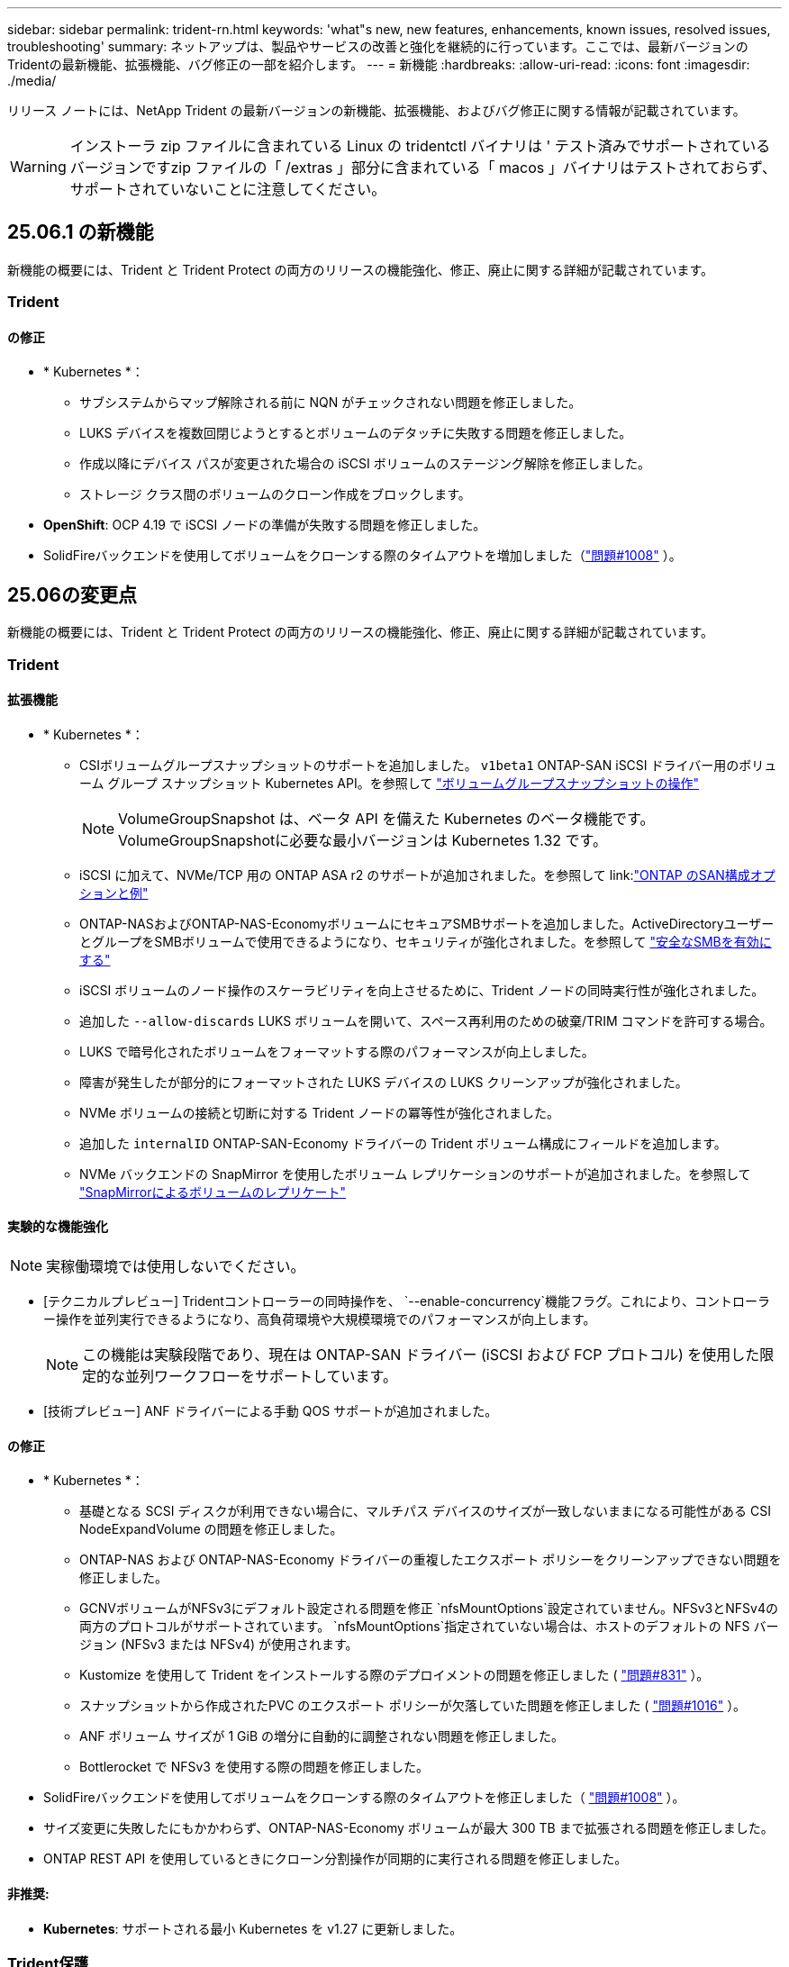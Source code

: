 ---
sidebar: sidebar 
permalink: trident-rn.html 
keywords: 'what"s new, new features, enhancements, known issues, resolved issues, troubleshooting' 
summary: ネットアップは、製品やサービスの改善と強化を継続的に行っています。ここでは、最新バージョンのTridentの最新機能、拡張機能、バグ修正の一部を紹介します。 
---
= 新機能
:hardbreaks:
:allow-uri-read: 
:icons: font
:imagesdir: ./media/


[role="lead"]
リリース ノートには、NetApp Trident の最新バージョンの新機能、拡張機能、およびバグ修正に関する情報が記載されています。


WARNING: インストーラ zip ファイルに含まれている Linux の tridentctl バイナリは ' テスト済みでサポートされているバージョンですzip ファイルの「 /extras 」部分に含まれている「 macos 」バイナリはテストされておらず、サポートされていないことに注意してください。



== 25.06.1 の新機能

新機能の概要には、Trident と Trident Protect の両方のリリースの機能強化、修正、廃止に関する詳細が記載されています。



=== Trident



==== の修正

* * Kubernetes *：
+
** サブシステムからマップ解除される前に NQN がチェックされない問題を修正しました。
** LUKS デバイスを複数回閉じようとするとボリュームのデタッチに失敗する問題を修正しました。
** 作成以降にデバイス パスが変更された場合の iSCSI ボリュームのステージング解除を修正しました。
** ストレージ クラス間のボリュームのクローン作成をブロックします。


* *OpenShift*: OCP 4.19 で iSCSI ノードの準備が失敗する問題を修正しました。
* SolidFireバックエンドを使用してボリュームをクローンする際のタイムアウトを増加しました（link:https://github.com/NetApp/trident/issues/1008["問題#1008"] ）。




== 25.06の変更点

新機能の概要には、Trident と Trident Protect の両方のリリースの機能強化、修正、廃止に関する詳細が記載されています。



=== Trident



==== 拡張機能

* * Kubernetes *：
+
** CSIボリュームグループスナップショットのサポートを追加しました。  `v1beta1` ONTAP-SAN iSCSI ドライバー用のボリューム グループ スナップショット Kubernetes API。を参照して link:https://docs.netapp.com/us-en/trident/trident-use/vol-group-snapshots.html["ボリュームグループスナップショットの操作"^]
+

NOTE: VolumeGroupSnapshot は、ベータ API を備えた Kubernetes のベータ機能です。VolumeGroupSnapshotに必要な最小バージョンは Kubernetes 1.32 です。

** iSCSI に加えて、NVMe/TCP 用の ONTAP ASA r2 のサポートが追加されました。を参照して link:link:https://docs.netapp.com/us-en/trident/trident-use/ontap-san-examples.html["ONTAP のSAN構成オプションと例"^]
** ONTAP-NASおよびONTAP-NAS-EconomyボリュームにセキュアSMBサポートを追加しました。ActiveDirectoryユーザーとグループをSMBボリュームで使用できるようになり、セキュリティが強化されました。を参照して link:https://docs.netapp.com/us-en/trident/trident-use/ontap-nas-prep.html#enable-secure-smb["安全なSMBを有効にする"^]
** iSCSI ボリュームのノード操作のスケーラビリティを向上させるために、Trident ノードの同時実行性が強化されました。
** 追加した `--allow-discards` LUKS ボリュームを開いて、スペース再利用のための破棄/TRIM コマンドを許可する場合。
** LUKS で暗号化されたボリュームをフォーマットする際のパフォーマンスが向上しました。
** 障害が発生したが部分的にフォーマットされた LUKS デバイスの LUKS クリーンアップが強化されました。
** NVMe ボリュームの接続と切断に対する Trident ノードの冪等性が強化されました。
** 追加した `internalID` ONTAP-SAN-Economy ドライバーの Trident ボリューム構成にフィールドを追加します。
** NVMe バックエンドの SnapMirror を使用したボリューム レプリケーションのサポートが追加されました。を参照して link:https://docs.netapp.com/us-en/trident/trident-use/vol-volume-replicate.html["SnapMirrorによるボリュームのレプリケート"^]






==== 実験的な機能強化


NOTE: 実稼働環境では使用しないでください。

* [テクニカルプレビュー] Tridentコントローラーの同時操作を、  `--enable-concurrency`機能フラグ。これにより、コントローラー操作を並列実行できるようになり、高負荷環境や大規模環境でのパフォーマンスが向上します。
+

NOTE: この機能は実験段階であり、現在は ONTAP-SAN ドライバー (iSCSI および FCP プロトコル) を使用した限定的な並列ワークフローをサポートしています。

* [技術プレビュー] ANF ドライバーによる手動 QOS サポートが追加されました。




==== の修正

* * Kubernetes *：
+
** 基礎となる SCSI ディスクが利用できない場合に、マルチパス デバイスのサイズが一致しないままになる可能性がある CSI NodeExpandVolume の問題を修正しました。
** ONTAP-NAS および ONTAP-NAS-Economy ドライバーの重複したエクスポート ポリシーをクリーンアップできない問題を修正しました。
** GCNVボリュームがNFSv3にデフォルト設定される問題を修正 `nfsMountOptions`設定されていません。NFSv3とNFSv4の両方のプロトコルがサポートされています。  `nfsMountOptions`指定されていない場合は、ホストのデフォルトの NFS バージョン (NFSv3 または NFSv4) が使用されます。
** Kustomize を使用して Trident をインストールする際のデプロイメントの問題を修正しました ( link:https://github.com/NetApp/trident/issues/831["問題#831"] ）。
** スナップショットから作成されたPVC のエクスポート ポリシーが欠落していた問題を修正しました ( link:https://github.com/NetApp/trident/issues/1016["問題#1016"] ）。
** ANF ボリューム サイズが 1 GiB の増分に自動的に調整されない問題を修正しました。
** Bottlerocket で NFSv3 を使用する際の問題を修正しました。


* SolidFireバックエンドを使用してボリュームをクローンする際のタイムアウトを修正しました（ link:https://github.com/NetApp/trident/issues/1008["問題#1008"] ）。
* サイズ変更に失敗したにもかかわらず、ONTAP-NAS-Economy ボリュームが最大 300 TB まで拡張される問題を修正しました。
* ONTAP REST API を使用しているときにクローン分割操作が同期的に実行される問題を修正しました。




==== 非推奨:

* *Kubernetes*: サポートされる最小 Kubernetes を v1.27 に更新しました。




=== Trident保護

NetApp Trident Protectは、NetApp ONTAPストレージシステムとNetApp Trident CSIストレージプロビジョニングツールを基盤とするステートフルなKubernetesアプリケーションの機能と可用性を強化する、高度なアプリケーションデータ管理機能を提供します。



==== 拡張機能

* 復元時間が改善され、より頻繁に完全バックアップを実行するオプションが提供されます。
* Group-Version-Kind (GVK) フィルタリングによるアプリケーション定義と選択的復元の粒度が向上しました。
* AppMirrorRelationship (AMR) を NetApp SnapMirror と併用する場合、完全な PVC レプリケーションを回避するために、効率的な再同期とリバース レプリケーションを実行します。
* EKS Pod Identity を使用して AppVault バケットを作成する機能が追加され、EKS クラスターのバケット認証情報でシークレットを指定する必要がなくなりました。
* 必要に応じて、復元名前空間内のラベルと注釈の復元をスキップする機能を追加しました。
* AppMirrorRelationship (AMR) は、ソース PVC の拡張をチェックし、必要に応じて宛先 PVC で適切な拡張を実行します。




==== の修正

* 以前のスナップショットのスナップショット注釈値が新しいスナップショットに適用されるバグを修正しました。現在はすべてのスナップショット注釈が正しく適用されています。
* 定義されていない場合は、デフォルトでデータ ムーバー暗号化 (Kopia / Restic) のシークレットを定義します。
* S3 appvault 作成の検証とエラー メッセージが改善されました。
* AppMirrorRelationship (AMR) は、失敗を回避するために、バインドされた状態の PV のみを複製するようになりました。
* 多数のバックアップがある AppVault で AppVaultContent を取得するときにエラーが表示される問題を修正しました。
* 障害を回避するために、KubeVirt VMSnapshots は復元およびフェイルオーバー操作から除外されます。
* Kopia のデフォルトの保持スケジュールが、ユーザーがスケジュールで設定した内容を上書きしたために、スナップショットが早期に削除されるという Kopia の問題を修正しました。




== 25.02.1の変更点



=== Trident



==== の修正

* * Kubernetes *：
+
** デフォルト以外のイメージレジストリ()を使用しているときに、サイドカーイメージの名前とバージョンが誤って入力されるTrident演算子の問題を修正しましたlink:https://github.com/NetApp/trident/issues/983["問題#983"]。
** ONTAPフェイルオーバーのギブバック中にマルチパスセッションがリカバリできないという問題が修正されました（link:https://github.com/NetApp/trident/issues/961["問題#961"]）。






== 25.02の変更点

Trident 25.02以降では、最新情報の概要に、TridentとTridentの両方の保護リリースの機能強化、修正、廃止に関する詳細が記載されています。



=== Trident



==== 拡張機能

* * Kubernetes *：
+
** ONTAP ASA R2 for iSCSIのサポートが追加されました。
** ノードの正常でないシャットダウン時のONTAP NASボリュームに対する強制的な接続解除のサポートが追加されました。新しいONTAP - NASボリュームで、Tridentで管理されるボリューム単位のエクスポートポリシーを使用するようになりました。アクティブなワークロードに影響を与えることなく、アンパブリッシュ時に既存のボリュームを新しいエクスポートポリシーモデルに移行するためのアップグレードパスが提供されました。
** cloneFromSnapshotアノテーションが追加されました。
** ネームスペース間のボリュームクローニングのサポートが追加されました。
** 強化されたiSCSI自己回復スキャンの修正により、ホスト、チャネル、ターゲット、およびLUN IDを指定して再スキャンを開始します。
** Kubernetes 1.32のサポートを追加。


* * OpenShift *：
+
** ROSAクラスタでのRHCOSの自動iSCSIノード準備のサポートが追加されました。
** OpenShift Virtualization for ONTAPドライバのサポートが追加されました。


* ONTAP SANドライバでのファイバチャネルのサポートが追加されました。
* NVMe LUKSのサポートが追加されました。
* すべてのベースイメージのスクラッチイメージに切り替えました。
* iSCSIセッションはログインする必要があるが、ログインしない場合のiSCSI接続状態の検出とロギングが追加されました（link:https://github.com/NetApp/trident/issues/961["問題#961"]）。
* google-cloud-smb-volumesドライバでNetAppボリュームのサポートが追加されました。
* 削除時にONTAPボリュームがリカバリキューをスキップできるようにするためのサポートが追加されました。
* タグの代わりにSHAを使用してデフォルトイメージを上書きするサポートが追加されました。
* tridentctlインストーラにimage-pull-secretsフラグを追加しました。




==== の修正

* * Kubernetes *：
+
** 自動エクスポートポリシーにノードのIPアドレスがない問題を修正しました（link:https://github.com/NetApp/trident/issues/965["問題#965"]）。
** ONTAP - NAS - Economyでは、ボリュームポリシー単位に早めに切り替わる固定の自動エクスポートポリシー。
** 使用可能なすべてのAWS ARNパーティションをサポートするように、バックエンドの設定クレデンシャルを修正しました（link:https://github.com/NetApp/trident/issues/913["問題#913"]）。
** Tridentオペレータ（）で自動コンフィギュレータ調整を無効にするオプションが追加されましたlink:https://github.com/NetApp/trident/issues/924["問題#924"]。
** CSI-resizerコンテナ()のSecurityContextを追加しましたlink:https://github.com/NetApp/trident/issues/976["問題#976"]。






=== Trident保護

NetApp Trident Protectは、NetApp ONTAPストレージシステムとNetApp Trident CSIストレージプロビジョニングツールを基盤とするステートフルなKubernetesアプリケーションの機能と可用性を強化する、高度なアプリケーションデータ管理機能を提供します。



==== 拡張機能

* volumeMode：FileおよびvolumeMode：ブロック（rawデバイス）ストレージの両方について、KubeVirt / OpenShift仮想化VMのバックアップとリストアのサポートが追加されました。このサポートはすべてのTridentドライバと互換性があり、NetApp SnapMirrorとTrident保護を使用してストレージをレプリケートする際の既存の保護機能が強化されます。
* Kubevirt環境のアプリケーションレベルでフリーズ動作を制御する機能が追加されました。
* AutoSupportプロキシ接続の設定のサポートが追加されました。
* Data Mover暗号化のシークレットを定義する機能（Kopia/Restic）が追加されました。
* 実行フックを手動で実行する機能が追加されました。
* Trident保護のインストール時にセキュリティコンテキスト制約（SCC）を設定する機能が追加されました。
* Trident保護のインストール時にnodeSelectorを設定するためのサポートが追加されました。
* AppVaultオブジェクトのHTTP/HTTPS出力プロキシのサポートが追加されました。
* クラスタを対象としたリソースの除外を有効にする拡張ResourceFilter。
* S3 AppVaultクレデンシャルでのAWSセッショントークンのサポートが追加されました。
* プレスナップショット実行フック後のリソース収集のサポートが追加されました。




==== の修正

* 一時ボリュームの管理が改善され、ONTAPボリュームリカバリキューがスキップされるようになりました。
* SCCのアノテーションが元の値にリストアされました。
* 並列処理のサポートにより、リストア効率が向上します。
* 大規模なアプリケーションの実行フックタイムアウトのサポートが強化されました。




== 24.10.1の変更点



=== 拡張機能

* * Kubernetes *：Kubernetes 1.32のサポートを追加。
* iSCSIセッションはログインする必要があるが、ログインしない場合のiSCSI接続状態の検出とロギングが追加されました（link:https://github.com/NetApp/trident/issues/961["問題#961"]）。




=== の修正

* 自動エクスポートポリシーにノードのIPアドレスがない問題を修正しました（link:https://github.com/NetApp/trident/issues/965["問題#965"]）。
* ONTAP - NAS - Economyでは、ボリュームポリシー単位に早めに切り替わる固定の自動エクスポートポリシー。
* TridentとTrident ASUPの依存関係を更新し、CVE-2024-45337およびCVE-2024-45310に対応。
* iSCSIの自己修復中に、一時的に正常でない非CHAPポータルのログアウトが削除されました（link:https://github.com/NetApp/trident/issues/961["問題#961"]）。




== 24.10の変更点



=== 拡張機能

* Google Cloud NetApp VolumesドライバがNFSボリュームに対して一般提供されるようになり、ゾーン対応のプロビジョニングがサポートされるようになりました。
* GCPワークロードIDは、GKEを使用するGoogle Cloud NetApp VolumeのCloud Identityとして使用されます。
* LUN-SAN ONTAPドライバおよびLUN-SAN-Economyドライバに設定パラメータが追加され、ユーザがONTAP形式オプションを指定できるようになりました `formatOptions`。
* Azure NetApp Filesの最小ボリュームサイズを50GiBに縮小Azureの新しい最小サイズは、11月に一般提供される予定です。
* ONTAP NAS-EconomyドライバとONTAP SAN-Economyドライバを既存のFlexVolプールに制限する設定パラメータが追加されました `denyNewVolumePools`。
* すべてのONTAPドライバで、SVMでアグリゲートの追加、削除、名前変更が検出されるようになりました。
* 報告された PVC サイズが使用可能であることを保証するために、LUKS LUN に 18 MiB のオーバーヘッドを追加しました。
* ONTAP - SANおよびONTAP - SAN -エコノミーノードステージとアンステージエラー処理が改善され、ステージが失敗した後にアンステージでデバイスを削除できるようになりました。
* カスタムロールジェネレータを追加しました。これにより、お客様はONTAPでTridentの最小限のロールを作成できます。
* トラブルシューティング用のロギングを追加 `lsscsi`（link:https://github.com/NetApp/trident/issues/792["問題#792"]）。




==== Kubernetes

* Kubernetesネイティブワークフロー向けのTridentの新機能を追加：
+
** データ保護
** データ移行
** ディザスタリカバリ
** アプリケーションのモビリティ
+
link:./trident-protect/learn-about-trident-protect.html["Trident protectの詳細"]です。



* TridentがKubernetes APIサーバと通信するために使用するQPS値を設定するための新しいフラグをインストーラに追加しました `--k8s_api_qps`。
* Kubernetesクラスタノード上のストレージプロトコルの依存関係を自動管理するためのフラグをインストーラに追加 `--node-prep`。Amazon Linux 2023 iSCSIストレージプロトコルとの互換性をテストおよび検証済み
* ノードの正常でないシャットダウンシナリオでのONTAP - NAS -エコノミーボリュームの強制切断のサポートが追加されました。
* 新しいnfs-nas-エコノミーONTAPボリュームでは、バックエンドオプションの使用時にqtree単位のエクスポートポリシーが使用されます `autoExportPolicy`。qtreeは、アクセス制御とセキュリティを向上させるために、公開時にノード制限のエクスポートポリシーにのみマッピングされます。アクティブなワークロードに影響を与えることなく、Tridentがすべてのノードからボリュームの公開を解除すると、既存のqtreeが新しいエクスポートポリシーモデルに切り替えられます。
* Kubernetes 1.31のサポートを追加。




==== 実験的な機能強化

* ONTAP SANドライバでのファイバチャネルサポートのテクニカルプレビューを追加。




=== の修正

* * Kubernetes *：
+
** Trident Helmのインストールを妨げるRancherアドミッションWebhookを修正しました（link:https://github.com/NetApp/trident/issues/839["問題#839"]）。
** Helmチャート値のアフィン変換キー()を修正しましたlink:https://github.com/NetApp/trident/issues/898["問題#898"]。
** 固定tridentControllerPluginNodeSelector/tridentNodePluginNodeSelectorは"true" value()では動作しませんlink:https://github.com/NetApp/trident/issues/899["問題#899"]。
** クローニング中に作成された一時スナップショットを削除しました（link:https://github.com/NetApp/trident/issues/901["問題#901"]）。


* Windows Server 2019のサポートが追加されました。
* Trident repo()の「go mod tidy」を修正しましたlink:https://github.com/NetApp/trident/issues/767["問題#767"]。




=== 非推奨

* * Kubernetes：*
+
** サポートされるKubernetesの最小要件を1.25に更新。
** PODセキュリティポリシーのサポートが削除されました。






=== 製品のブランド変更

24.10リリース以降、Astra TridentはTrident（NetApp Trident）に名称が変更されます。このブランド変更は、Tridentの機能、サポートされるプラットフォーム、相互運用性には影響しません。



== 24.06の変更点



=== 拡張機能

* **重要**： `limitVolumeSize` ONTAPエコノミードライバでqtree / LUNのサイズが制限されるようになりました。これらのドライバのFlexVolサイズを制御するには、新しいパラメータを使用し  `limitVolumePoolSize` ます。link:https://github.com/NetApp/trident/issues/341["問題#341"]()。
* 廃止されたigroupを使用している場合に、iSCSIの自己修復機能で正確なLUN IDでSCSIスキャンを開始できるようになりました（link:https://github.com/NetApp/trident/issues/883["問題#883"]）。
* バックエンドが中断モードの場合でもボリュームのクローン処理とサイズ変更処理を実行できるようになりました。
* Tridentコントローラのユーザ設定のログ設定をTridentノードポッドに伝播する機能が追加されました。
* ONTAPバージョン9.15.1以降で、デフォルトでONTAPI（ZAPI）ではなくRESTを使用するためのTridentのサポートが追加されました。
* 新しい永続ボリュームのONTAPストレージバックエンドでのカスタムボリューム名とメタデータのサポートが追加されました。
* NFSマウントオプションがNFSバージョン4.xを使用するように設定されている場合に、（ANF）ドライバがデフォルトでSnapshotディレクトリが自動的に有効になるように拡張されました `azure-netapp-files` 。
* NFSボリュームに対するBottlerocketのサポートが追加されました。
* Google Cloud NetApp Volumeのテクニカルプレビューのサポートを追加。




==== Kubernetes

* Kubernetes 1.30のサポートを追加。
* Trident DaemonSetが起動時にゾンビマウントと残留トラッキングファイルをクリーンアップする機能を追加link:https://github.com/NetApp/trident/issues/883["問題#883"]()。
* LUKSボリュームを動的にインポートするためのPVCアノテーションが追加されました `trident.netapp.io/luksEncryption` （link:https://github.com/NetApp/trident/issues/849["問題#849"]）。
* ANFドライバにトポロジ対応を追加。
* Windows Server 2022ノードのサポートが追加されました。




=== の修正

* 古いトランザクションによるTridentのインストールエラーを修正しました。
* kutes()からの警告メッセージを無視するtridentctlを修正しましたlink:https://github.com/NetApp/trident/issues/892["問題#892"]。
* Tridentコントローラの優先度が（link:https://github.com/NetApp/trident/issues/887["問題#887"]）に `0`変更されました `SecurityContextConstraint`。
* ONTAPドライバーは、20 MiB 未満のボリューム サイズ ( link:https://github.com/NetApp/trident/issues/885["問題[#885"] ）。
* ONTAP SANドライバのサイズ変更処理中にFlexVolボリュームが縮小されないようにするためのTridentが修正されました。
* NFS v4.1でのANFボリュームのインポートエラーを修正。




== 24.02の変更点



=== 拡張機能

* Cloud Identityのサポートが追加されました。
+
** ANF-AzureワークロードIDを持つAKは、クラウドIDとして使用されます。
** FSxN-AWS IAMロールを持つEKSがクラウドIDとして使用されます。


* EKSコンソールからEKSクラスタにアドオンとしてTridentをインストールするサポートが追加されました。
* iSCSIの自己修復を設定および無効にする機能（link:https://github.com/NetApp/trident/issues/864["問題#864"]）。
* ONTAPドライバにAmazon FSx Personalityを追加して、AWS IAMおよびSecretsManagerとの統合を可能にし、Tridentがバックアップを含むFSxボリュームを削除できるようにしました（link:https://github.com/NetApp/trident/issues/453["問題#453"]）。




==== Kubernetes

* Kubernetes 1.29のサポートを追加。




=== の修正

* ACPが有効になっていない場合、ACPの警告メッセージが修正されました（link:https://github.com/NetApp/trident/issues/866["問題#866"]）。
* クローンがスナップショットに関連付けられている場合、ONTAPドライバのスナップショット削除中にクローンスプリットを実行する前に10秒の遅延が追加されました。




=== 非推奨

* マルチプラットフォームイメージマニフェストからIn-Tooアテステーションフレームワークを削除しました。




== 23.10の変更点



=== の修正

* 要求された新しいサイズがontap-nasおよびontap-nas-flexgroupストレージドライバの合計ボリュームサイズよりも小さい場合、ボリュームの拡張が修正されました（link:https://github.com/NetApp/trident/issues/834["問題#834"^]）。
* ontap-nasおよびontap-nas-flexgroupストレージドライバのインポート時にボリュームの使用可能なサイズのみを表示するための固定ボリュームサイズ（link:https://github.com/NetApp/trident/issues/722["問題#722"^]）。
* ONTAP-NAS-EconomyのFlexVol名変換が修正されました。
* ノードのリブート時のWindowsノードでのTrident初期化の問題が修正されました。




=== 拡張機能



==== Kubernetes

Kubernetes 1.28のサポートを追加。



==== Trident

* azure-netapp-filesストレージドライバでAzure Managed Identities（AMI）を使用するためのサポートが追加されました。
* ONTAP-SANドライバでNVMe over TCPのサポートが追加されました。
* ユーザによってバックエンドがSuspended状態に設定されている場合に、ボリュームのプロビジョニングを一時停止する機能が追加されました（link:https://github.com/NetApp/trident/issues/558["問題#558"^]）。




== 23.07.1の変更点

* Kubernetes：*ダウンタイムゼロのアップグレードをサポートするためのデーモンセットの削除を修正（link:https://github.com/NetApp/trident/issues/740["問題#740"^]）。



== 23.07の変更点



=== の修正



==== Kubernetes

* Tridentのアップグレードを修正し、古いポッドが終了状態で停止（link:https://github.com/NetApp/trident/issues/740["問題#740"^]）。
* 「transient-trident-version-pod」の定義に公差を追加（link:https://github.com/NetApp/trident/issues/795["問題#795"^]）。




==== Trident

* ノードステージング処理中にゴーストiSCSIデバイスを識別して修正するためのLUN属性を取得するときに、LUNシリアル番号が照会されるようにするためのONTAPI（ZAPI）要求が修正されました。
* ストレージドライバコード（link:https://github.com/NetApp/trident/issues/816["問題#816"^]）。
* use-rest = trueを指定してONTAPドライバを使用すると、クォータのサイズが修正されました。
* ONTAP-SAN-EconomyでLUNクローンを固定作成
* パブリッシュ情報フィールドを元に戻す `rawDevicePath` 終了： `devicePath`;データの取り込みとリカバリのためのロジックを追加(場合によっては) `devicePath` フィールド。




=== 拡張機能



==== Kubernetes

* 事前プロビジョニングされたSnapshotのインポートのサポートが追加されました。
* 最小限の導入とデーモン設定のLinux権限（link:https://github.com/NetApp/trident/issues/817["問題#817"^]）。




==== Trident

* 「online」ボリュームおよびSnapshotの状態フィールドが報告されなくなりました。
* ONTAPバックエンドがオフラインの場合は、バックエンドの状態を更新します（link:https://github.com/NetApp/trident/issues/801["問題#801"^]、 link:https://github.com/NetApp/trident/issues/543["#543"^]）。
* LUNシリアル番号は、ControllerVolumePublishワークフロー中に常に取得および公開されます。
* iSCSIマルチパスデバイスのシリアル番号とサイズを確認するロジックが追加されました。
* 正しいマルチパスデバイスがステージングされていないことを確認するための、iSCSIボリュームの追加検証。




==== 実験的強化

ONTAP-SANドライバでのNVMe over TCPのテクニカルプレビューのサポートを追加。



==== ドキュメント

組織とフォーマットの多くの改善が行われました。



=== 非推奨



==== Kubernetes

* v1beta1スナップショットのサポートが削除されました。
* CSI以前のボリュームとストレージクラスのサポートが削除されました。
* サポートされるKubernetesの最小要件を1.22に更新。




== 23.04の変更点


IMPORTANT: ONTAP-SAN-*ボリュームの強制的なボリューム接続解除は、非グレースフルノードシャットダウン機能のゲートが有効になっているKubernetesバージョンでのみサポートされます。[Force detach]は、インストール時にを使用して有効にする必要があります `--enable-force-detach` Tridentインストーラのフラグ。



=== の修正

* Tridentのオペレータが、仕様で指定されている場合にインストールにIPv6 localhostを使用するように修正しました。
* Trident Operatorクラスタロールの権限が固定され、バンドルの権限（link:https://github.com/NetApp/trident/issues/799["問題 #799"^]）。
* RWXモードで複数のノードにrawブロックボリュームを接続することで問題 を修正。
* SMBボリュームのFlexGroup クローニングのサポートとボリュームインポートが修正されました。
* Tridentコントローラがすぐにシャットダウンできない問題を修正問題 しました（link:https://github.com/NetApp/trident/issues/811["問題 #811"]）。
* ONTAP-SAN-*ドライバでプロビジョニングされた指定したLUNに関連付けられているすべてのigroup名を一覧表示する修正を追加しました。
* 外部プロセスを完了まで実行できるようにする修正を追加しました。
* s390アーキテクチャ（link:https://github.com/NetApp/trident/issues/537["問題 #537"]）。
* ボリュームマウント処理中の誤ったログレベルを修正しました（link:https://github.com/NetApp/trident/issues/781["問題 #781"]）。
* 固定電位タイプアサーションエラー（link:https://github.com/NetApp/trident/issues/802["問題 #802"]）。




=== 拡張機能

* Kubernetes：
+
** Kubernetes 1.27のサポートを追加。
** LUKSボリュームのインポートのサポートが追加されました。
** ReadWriteOncePod PVCアクセスモードのサポートが追加されました。
** ノードの正常でないシャットダウン時にONTAP-SAN-*ボリュームで強制的に接続解除がサポートされるようになりました。
** すべてのontap-san-*ボリュームでノード単位のigroupを使用するようになりました。LUNはigroupにマッピングされるだけで、それらのノードにアクティブにパブリッシュされるため、セキュリティ体制が強化されます。アクティブなワークロードに影響を与えることなく既存のボリュームを安全であるとTridentが判断した場合、必要に応じて新しいigroupスキームに切り替えます（link:https://github.com/NetApp/trident/issues/758["問題 #758"]）。
** Tridentで管理されていないigroupをONTAP-SAN-*バックエンドからクリーンアップし、Tridentのセキュリティを強化


* ストレージドライバontap-nas-economyとontap-nas-flexgroupに、Amazon FSxによるSMBボリュームのサポートが追加されました。
* ontap-nas、ontap-nas-economy、ontap-nas-flexgroupストレージドライバでSMB共有のサポートが追加されました。
* arm64ノードのサポートを追加しましたlink:https://github.com/NetApp/trident/issues/732["問題 #732"]）。
* 最初にAPIサーバを非アクティブ化することで、Tridentが手順 をシャットダウンできるようになりましたlink:https://github.com/NetApp/trident/issues/811["問題 #811"]）。
* Windowsおよびarm64ホストのクロスプラットフォームビルドサポートをMakefileに追加しました。build.mdを参照してください。




=== 非推奨

** Kubernetes：** ONTAP-SANおよびONTAP-SAN-economyドライバ（link:https://github.com/NetApp/trident/issues/758["問題 #758"]）。



== 23.01.1の変更点



=== の修正

* Tridentのオペレータが、仕様で指定されている場合にインストールにIPv6 localhostを使用するように修正しました。
* Trident Operatorクラスタロールの権限が、バンドルの権限と同期されるように修正されました link:https://github.com/NetApp/trident/issues/799["問題 #799"^]。
* 外部プロセスを完了まで実行できるようにする修正を追加しました。
* RWXモードで複数のノードにrawブロックボリュームを接続することで問題 を修正。
* SMBボリュームのFlexGroup クローニングのサポートとボリュームインポートが修正されました。




== 23.01の変更点


IMPORTANT: TridentでKubernetes 1.27がサポートされるようになりました。Kubernetesをアップグレードする前にTridentをアップグレードしてください。



=== の修正

* Kubernetes：Helm（link:https://github.com/NetApp/trident/issues/794["問題#783、#794"^]）。




=== 拡張機能

.Kubernetes
* Kubernetes 1.26のサポートを追加。
* Trident RBACのリソース利用率が全般的に向上（link:https://github.com/NetApp/trident/issues/757["問題 番号757"^]）。
* ホストノードで解除されたiSCSIセッションや古いiSCSIセッションを自動で検出して修正できるようになりました。
* LUKS暗号化ボリュームの拡張のサポートが追加されました。
* Kubernetes：LUKS暗号化ボリュームのクレデンシャルローテーションのサポートを追加しました。


.Trident
* ONTAP NASストレージドライバに、Amazon FSx for NetApp ONTAPを使用したSMBボリュームのサポートが追加されました。
* SMBボリュームの使用時のNTFS権限のサポートが追加されました。
* CVSサービスレベルを使用したGCPボリュームのストレージプールのサポートが追加されました。
* FlexGroupをONTAP-NAS-flexgroupストレージドライバで作成する際のflexgroupAggregateListのオプション使用がサポートされるようになりました。
* 複数のFlexVolボリュームを管理する場合、ONTAP NASエコノミーストレージドライバのパフォーマンスが向上
* すべてのONTAP NASストレージドライバに対してデータLIFの更新を有効にしました。
* Trident DeploymentとDemonSetの命名規則を更新し、ホストノードOSを反映させました。




=== 非推奨

* Kubernetes：サポートされる最小Kubernetes数を1.21に更新
* ドライバまたは `ontap-san-economy`ドライバの設定時にDataLIFを指定しないようにし `ontap-san`ました。




== 22.10の変更

* Trident 22.10にアップグレードする前に、次の重要な情報をお読みください。*

[WARNING]
.Trident 22.10 </strong>に関する<strong>の重要な情報
====
* TridentでKubernetes 1.25がサポートされるようになりました。Kubernetes 1.25にアップグレードする前に、Tridentを22.10にアップグレードする必要があります。
* SAN環境では、Tridentでマルチパス構成の使用が厳密に適用されるようになりました。multipath.confファイルの推奨値はです `find_multipaths: no`。
+
非マルチパス構成またはを使用 `find_multipaths: yes` または `find_multipaths: smart` multipath.confファイルの値が原因でマウントが失敗します。Tridentはの使用を推奨しています `find_multipaths: no` 21.07リリース以降



====


=== の修正

* を使用して作成されたONTAP バックエンドに固有の修正済み問題 `credentials` 22.07.0アップグレード時にフィールドがオンラインにならない（link:https://github.com/NetApp/trident/issues/759["問題 #759"^]）。
* **Docker：**一部の環境でDockerボリュームプラグインが起動しないという問題 が修正されました（link:https://github.com/NetApp/trident/issues/548["問題 #548"^] および link:https://github.com/NetApp/trident/issues/760["問題 #760"^]）。
* ONTAP SANバックエンドに固有のSLMの問題が修正され、レポートノードに属するデータLIFのサブセットのみが公開されるようになりました。
* ボリュームの接続時にiSCSI LUNの不要なスキャンが発生するというパフォーマンス問題 の問題が修正されました。
* Trident iSCSIワークフロー内の細分化された再試行が削除され、迅速に失敗して外部の再試行間隔が短縮されました。
* 対応するマルチパスデバイスがすでにフラッシュされている場合にiSCSIデバイスのフラッシュ時にエラーが返される修正問題 。




=== 拡張機能

* Kubernetes：
+
** Kubernetes 1.25のサポートを追加。Kubernetes 1.25にアップグレードする前に、Tridentを22.10にアップグレードする必要があります。
** Trident Deployment and DemonSet用に別々のServiceAccount、ClusterRole、ClusterRoleBindingを追加して、今後の権限の強化を可能にしました。
** のサポートが追加されました link:https://docs.netapp.com/us-en/trident/trident-use/volume-share.html["ネームスペース間ボリューム共有"]。


* すべてTrident `ontap-*` ストレージドライバがONTAP REST APIで機能するようになりました。
* 新しい演算子YAMLを追加しました (`bundle_post_1_25.yaml`）を使用しない場合 `PodSecurityPolicy` Kubernetes 1.25をサポートするため。
* を追加しました link:https://docs.netapp.com/us-en/trident/trident-reco/security-luks.html["LUKS暗号化ボリュームをサポートします"] の場合 `ontap-san` および `ontap-san-economy` ストレージドライバ。
* Windows Server 2019ノードのサポートが追加されました。
* を追加しました link:https://docs.netapp.com/us-en/trident/trident-use/anf.html["WindowsノードでのSMBボリュームのサポート"] を使用する `azure-netapp-files` ストレージドライバ。
* ONTAP ドライバの自動MetroCluster スイッチオーバー検出機能が一般提供されるようになりました。




=== 非推奨

* **Kubernetes：**サポートされている最小Kubernetesを1.20に更新。
* Astraデータストア(Aads )ドライバを削除
* のサポートが削除されました `yes` および `smart` のオプション `find_multipaths` iSCSI用にワーカーノードのマルチパスを設定する場合。




== 2007年22月の変更



=== の修正

** Kubernetes **

* HelmまたはTrident OperatorでTridentを設定する際に、ノードセレクタのブール値と数値を処理するように問題 を修正しました。（link:https://github.com/NetApp/trident/issues/700["GitHub問題 #700"^])
* 非CHAPパスのエラーを処理する問題 を修正したため、失敗した場合kubeletが再試行されるようになりました。 link:https://github.com/NetApp/trident/issues/736["GitHub問題 #736"^])




=== 拡張機能

* CSIイメージのデフォルトレジストリとして、k8s .gcr.ioからregistry.k8s .ioに移行します
* ONTAP SANボリュームでは、ノード単位のigroupが使用され、LUNがigroupにマッピングされると同時に、これらのノードにアクティブに公開されてセキュリティ体制が強化されます。Tridentがアクティブなワークロードに影響を与えずに安全であると判断した場合、既存のボリュームは新しいigroupスキームに適宜切り替えられます。
* TridentのインストールにResourceQuotaが含まれ、PriorityClassの消費がデフォルトで制限されたときにTrident DemonSetがスケジュールされるようになりました。
* Azure NetApp Filesドライバにネットワーク機能のサポートが追加されました。（link:https://github.com/NetApp/trident/issues/717["GitHub問題 #717"^])
* ONTAP ドライバにTech Previewの自動MetroCluster スイッチオーバー検出機能を追加。（link:https://github.com/NetApp/trident/issues/228["GitHub問題 #228"^])




=== 非推奨

* **Kubernetes：**サポートされる最小Kubernetes数が1.19に更新されました。
* バックエンド構成では、単一の構成で複数の認証タイプを使用できなくなりました。




=== 削除します

* AWS CVSドライバ（22.04以降で廃止）が削除されました。
* Kubernetes
+
** ノードのポッドから不要なSYS_Admin機能を削除。
** nodeprepを単純なホスト情報とアクティブなサービス検出に減らし、作業者ノードでNFS / iSCSIサービスが利用可能になったことをベストエフォートで確認します。






=== ドキュメント

新しいlink:https://docs.netapp.com/us-en/trident/trident-reference/pod-security.html["PODセキュリティ標準"]（PSS）セクションが追加され、インストール時にTridentで有効になった権限の詳細が追加されました。



== 2004年10月22日の変更

ネットアップは、製品やサービスの改善と強化を継続的に行っています。ここでは、Tridentの最新機能の一部を紹介します。以前のリリースについては、を参照してください https://docs.netapp.com/us-en/trident/earlier-versions.html["以前のバージョンのドキュメント"]。


IMPORTANT: 以前のリリースの Trident からアップグレードして Azure NetApp Files を使用する場合 ' 現在 'location`config パラメータは ' 必須のシングルトンフィールドになっています



=== の修正

* iSCSI イニシエータ名の解析が改善されました。（link:https://github.com/NetApp/trident/issues/681["GitHub問題 #681"^])
* CSI ストレージクラスのパラメータが許可されていない問題 を修正しました。（link:https://github.com/NetApp/trident/issues/598["GitHub問題 #598"^])
* Trident CRD での重複キー宣言が修正されました。（link:https://github.com/NetApp/trident/issues/671["GitHub問題 #671"^])
* 不正確な CSI スナップショットログを修正しました。（link:https://github.com/NetApp/trident/issues/629["GitHub問題 #629"^]）を選択します
* 削除したノードでボリュームを非公開にする問題 を修正しました。（link:https://github.com/NetApp/trident/issues/691["GitHub 問題 #691"^])
* ブロックデバイスでのファイルシステムの不整合の処理が追加されました。（link:https://github.com/NetApp/trident/issues/656["GitHub問題 #656"^])
* インストール時に「 imageRegistry 」フラグを設定するときに、自動サポートイメージをプルする問題 を修正しました。（link:https://github.com/NetApp/trident/issues/715["GitHub問題 #715"^])
* Azure NetApp Filesドライバが複数のエクスポートルールを含むボリュームのクローンを作成できない問題を修正しました問題。




=== 拡張機能

* Trident のセキュアエンドポイントへのインバウンド接続には、 TLS 1.3 以上が必要です。（link:https://github.com/NetApp/trident/issues/698["GitHub問題 #698"^])
* Trident では、セキュアなエンドポイントからの応答に HSTS ヘッダーが追加されました。
* Trident では、 Azure NetApp Files の UNIX 権限機能が自動的に有効化されるようになりました。
* * Kubernetes * ： Trident のデプロイ機能は、システムノードに不可欠な優先度クラスで実行されるようになりました。（link:https://github.com/NetApp/trident/issues/694["GitHub問題 #694"^])




=== 削除します

E シリーズドライバ（ 20.07 以降無効）が削除されました。



== 22.01.1 の変更



=== の修正

* 削除したノードでボリュームを非公開にする問題 を修正しました。（link:https://github.com/NetApp/trident/issues/691["GitHub 問題 #691"])
* ONTAP API 応答でアグリゲートスペースを確保するために nil フィールドにアクセスすると、パニックが修正されました。




== 22.01.0 の変更



=== の修正

* * Kubernetes ：大規模なクラスタのノード登録バックオフ再試行時間を延長します。
* azure-NetApp-files ドライバが、同じ名前の複数のリソースによって混乱することがあるという解決済みの問題 。
* 角かっこで指定した場合にONTAP SAN IPv6データLIFが機能するようになりました。
* すでにインポートされているボリュームをインポートしようとすると、 EOF 問題 が返され、 PVC は保留状態になります。（link:https://github.com/NetApp/trident/issues/489["GitHub 問題 #489"])
* SolidFireボリュームでSnapshotが32個を超える場合にTridentのパフォーマンスが低下する問題が修正されました。
* SSL 証明書の作成時に SHA-1 を SHA-256 に置き換えました。
* リソース名の重複を許可し、操作を単一の場所に制限するためのAzure NetApp Filesドライバを修正しました。
* リソース名の重複を許可し、操作を単一の場所に制限するためのAzure NetApp Filesドライバを修正しました。




=== 拡張機能

* Kubernetes の機能拡張：
+
** Kubernetes 1.23 のサポートが追加されました。
** Trident Operator または Helm 経由でインストールした場合、 Trident ポッドのスケジュールオプションを追加します。（link:https://github.com/NetApp/trident/issues/651["GitHub 問題 #651"^])


* GCP ドライバでリージョン間のボリュームを許可します。（link:https://github.com/NetApp/trident/issues/633["GitHub 問題 #633"^])
* Azure NetApp Filesボリュームに「unixPermissions」オプションがサポートされるようになりました。（link:https://github.com/NetApp/trident/issues/666["GitHub 問題 #666"^])




=== 非推奨

Trident REST インターフェイスは、 127.0.0.1 または [::1] アドレスでのみリスンおよびサービスを提供できます



== 21.10.1 の変更点


WARNING: v21.10.0 リリースには、ノードが削除されてから Kubernetes クラスタに再度追加されたときに、 Trident コントローラを CrashLoopBackOff 状態にすることができる問題があります。この問題は、 v21.10.1 (GitHub 問題 669) で修正されています。



=== の修正

* GCP CVS バックエンドでボリュームをインポートする際の競合状態が修正され、インポートに失敗することがありました。
* ノードを削除してから Kubernetes クラスタ（ GitHub 問題 669 ）に再度追加するときに、 Trident コントローラを CrashLoopBackOff 状態にする問題を修正しました。
* SVM 名を指定しなかった場合に問題が検出されないという問題を修正しました（ GitHub 問題 612 ）。




== 21.10.0 の変更点



=== の修正

* XFS ボリュームのクローンをソースボリュームと同じノードにマウントできない固定問題（ GitHub 問題 514 ）
* Tridentがシャットダウン時に致命的なエラーを記録する問題を修正(GitHub Issue 597)。
* Kubernetes 関連の修正：
+
** スナップショットを作成するときに 'ONTAP-NAS' および 'ONTAP-NAS-flexgroup ドライバ（ GitHub 問題 645 ）を使用して ' ボリュームの使用済み領域を最小リストアサイズとして返します
** ボリュームのサイズ変更後に 'Failed to expand filesystem エラーがログに記録された問題を修正しました (GitHub 問題 560)
** POD が「 Terminating 」状態で停止する可能性がある固定問題（ GitHub 問題 572 ）。
** 「 ONTAP-SAN-エコノミー 」問題がスナップショット FlexVol （ GitHub 533 ）でいっぱいになる場合があるという問題を修正しました。
** 異なるイメージを持つ固定カスタム YAML インストーラ問題（ GitHub 問題 613 ）。
** Snapshot サイズの計算方法を固定（ GitHub 問題 611 ）。
** すべてのTridentインストーラがプレーンなKubernetesをOpenShiftと識別できる問題を修正(GitHub Issue 639)。
** Kubernetes API サーバにアクセスできない場合に、 Trident オペレータが更新を停止するよう修正しました（ GitHub 問題 599 ）。






=== 拡張機能

* GCP - CVS パフォーマンスボリュームに対する「 unixPermissions 」オプションのサポートが追加されました。
* GCP でのスケール最適化 CVS ボリュームのサポートが 600GiB から 1TiB に追加されました。
* Kubernetes 関連の機能拡張：
+
** Kubernetes 1.22 のサポートが追加されました。
** Trident の operator と Helm チャートを Kubernetes 1.22 （ GitHub 問題 628 ）と連携させるように設定
** tridentctl images コマンドに演算子イメージを追加 (GitHub 問題 570)






=== 実験的な機能強化

* 「 ONTAP SAN 」ドライバでのボリューム・レプリケーションのサポートを追加しました。
* 'ONTAP-NAS-flexgroup 'ONTAP-SAN' および 'ONTAP-NAS-エコノミー ' ドライバの 'tech preview* REST サポートを追加




== 既知の問題

ここでは、本製品の正常な使用を妨げる可能性のある既知の問題について記載します。

* TridentがインストールされているKubernetesクラスタを1.24から1.25以降にアップグレードする場合は `helm upgrade`、クラスタをアップグレードする前に、values.yamlをに `true`設定するかコマンドに追加する `--set excludePodSecurityPolicy=true`ように更新する必要があります。 `excludePodSecurityPolicy`
* StorageClassで指定した(`fsType=""`が含まれていないボリュームには、Tridentによって空白が適用されるように `fsType`なりました `fsType`。Tridentでは、Kubernetes 1.17以降を使用する場合、NFSボリュームに空のを指定できます `fsType`。iSCSIボリュームの場合、セキュリティコンテキストの使用を適用するときは、StorageClassで `fsGroup`を設定する必要があります `fsType`。
* 複数のTridentインスタンスでバックエンドを使用する場合は、各バックエンド構成ファイルの値がONTAPバックエンドに対して異なるか、SolidFireバックエンドに対して異なる値を使用する `TenantName`必要があります `storagePrefix`。Tridentは、Tridentの他のインスタンスで作成されたボリュームを検出できません。ONTAPまたはSolidFireバックエンドに既存のボリュームを作成しようとすると成功します。これは、Tridentではボリューム作成が優先的な処理として処理されるためです。 `storagePrefix` `TenantName`同じバックエンドに作成されたボリュームで名前の競合が発生する可能性があります。
* Tridentをインストールし（またはTridentオペレータを使用）、を使用して `tridentctl`Tridentを管理する場合は `tridentctl`、環境変数が設定されていることを確認する必要があります `KUBECONFIG`。これは、対象となるKubernetesクラスタを指定するために必要 `tridentctl`です。複数のKubernetes環境を使用する場合は、ファイルが正確にソースされていることを確認する必要があり `KUBECONFIG`ます。
* iSCSI PVS のオンラインスペース再生を実行するには、作業者ノード上の基盤となる OS がボリュームにマウントオプションを渡す必要があります。これはRHEL/Red Hat Enterprise Linux CoreOS（RHCOS）インスタンスに当てはまります `discard` https://access.redhat.com/documentation/en-us/red_hat_enterprise_linux/8/html/managing_file_systems/discarding-unused-blocks_managing-file-systems["マウントオプション"^]。オンラインブロック破棄をサポートするには、discard mountOptionが^]に含まれていることを確認してください。[`StorageClass`
* 各KubernetesクラスタにTridentのインスタンスが複数あると、Tridentは他のインスタンスと通信できず、そのインスタンスが作成した他のボリュームを検出できません。そのため、クラスタ内で複数のインスタンスを実行すると、予期しない誤った動作が発生します。KubernetesクラスタごとにTridentのインスタンスを1つだけ配置する必要があります。
* TridentがオフラインのときにTridentベースのオブジェクトがKubernetesから削除された場合、 `StorageClass`Tridentはオンラインに戻っても対応するストレージクラスをデータベースから削除しません。これらのストレージクラスは、またはREST APIを使用して削除して `tridentctl`ください。
* ユーザが、対応するPVCを削除する前にTridentでプロビジョニングされたPVを削除しても、Tridentはバッキングボリュームを自動的に削除しません。またはREST APIを使用してボリュームを削除してください `tridentctl`。
* FlexGroup では、プロビジョニング要求ごとに一意のアグリゲートセットがないかぎり、同時に複数の ONTAP をプロビジョニングすることはできません。
* IPv6経由のTridentを使用する場合は、バックエンド定義でとを `dataLIF`角かっこで指定する必要があります `managementLIF`。たとえば、``[fd20:8b1e:b258:2000:f816:3eff:feec:0]``です。
+

NOTE: ONTAP SANバックエンドでは指定できません `dataLIF`。Tridentは、使用可能なすべてのiSCSI LIFを検出し、それらを使用してマルチパスセッションを確立します。

* を使用する場合 `solidfire-san` OpenShift 4.5を搭載したドライバ。基になるワーカーノードがMD5をCHAP認証アルゴリズムとして使用するようにします。Element 12.7では、FIPS準拠のセキュアなCHAPアルゴリズムSHA1、SHA-256、およびSHA3-256が提供されています。




== 詳細については、こちらをご覧ください

* https://github.com/NetApp/trident["Trident GitHub"^]
* https://netapp.io/persistent-storage-provisioner-for-kubernetes/["Tridentブログ"^]

